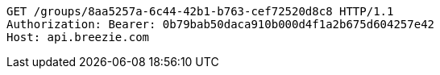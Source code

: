 [source,http,options="nowrap"]
----
GET /groups/8aa5257a-6c44-42b1-b763-cef72520d8c8 HTTP/1.1
Authorization: Bearer: 0b79bab50daca910b000d4f1a2b675d604257e42
Host: api.breezie.com

----